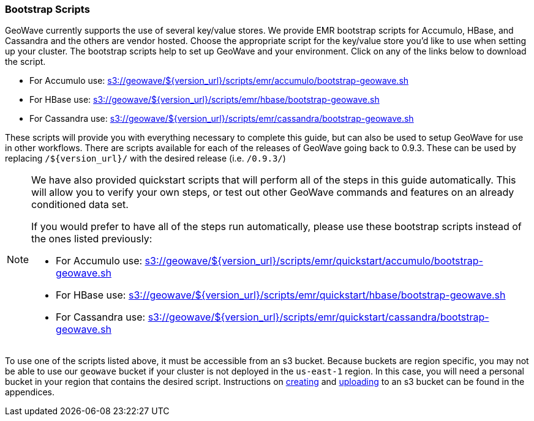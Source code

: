 <<<

:linkattrs:

=== Bootstrap Scripts

GeoWave currently supports the use of several key/value stores.  We provide EMR bootstrap scripts for Accumulo, HBase, and Cassandra and the others are vendor hosted.   Choose the appropriate script for the key/value store you'd like to use when setting up your cluster.  The bootstrap scripts help to set up GeoWave and your environment. Click on any of the links below to download the script.

- For Accumulo use: link:http://s3.amazonaws.com/geowave/${version_url}/scripts/emr/accumulo/bootstrap-geowave.sh[s3://geowave/${version_url}/scripts/emr/accumulo/bootstrap-geowave.sh]
- For HBase use: link:http://s3.amazonaws.com/geowave/${version_url}/scripts/emr/hbase/bootstrap-geowave.sh[s3://geowave/${version_url}/scripts/emr/hbase/bootstrap-geowave.sh]
- For Cassandra use: link:http://s3.amazonaws.com/geowave/${version_url}/scripts/emr/cassandra/bootstrap-geowave.sh[s3://geowave/${version_url}/scripts/emr/cassandra/bootstrap-geowave.sh]

These scripts will provide you with everything necessary to complete this guide, but can also be used to setup GeoWave for use in other workflows.  There are scripts available for each of the releases of GeoWave going back to 0.9.3. These can be used by replacing ``/${version_url}/`` with the desired release (i.e. ``/0.9.3/``) 

[NOTE]
====
We have also provided quickstart scripts that will perform all of the steps in this guide automatically. This will allow you to verify your own steps, or test out other GeoWave commands and features on an already conditioned data set.

If you would prefer to have all of the steps run automatically, please use these bootstrap scripts instead of the ones listed previously:

- For Accumulo use: link:http://s3.amazonaws.com/geowave/${version_url}/scripts/emr/quickstart/accumulo/bootstrap-geowave.sh[s3://geowave/${version_url}/scripts/emr/quickstart/accumulo/bootstrap-geowave.sh]
- For HBase use: link:http://s3.amazonaws.com/geowave/${version_url}/scripts/emr/quickstart/hbase/bootstrap-geowave.sh[s3://geowave/${version_url}/scripts/emr/quickstart/hbase/bootstrap-geowave.sh]
- For Cassandra use: link:http://s3.amazonaws.com/geowave/${version_url}/scripts/emr/quickstart/cassandra/bootstrap-geowave.sh[s3://geowave/${version_url}/scripts/emr/quickstart/cassandra/bootstrap-geowave.sh]
====

To use one of the scripts listed above, it must be accessible from an s3 bucket. Because buckets are region specific, you may not be able to use our `geowave` bucket if your cluster is not deployed in the `us-east-1` region. In this case, you will need a personal bucket in your region that contains the desired script. Instructions on <<110-appendices.adoc#create-aws-s3-bucket, creating>> and <<110-appendices.adoc#upload-to-aws-s3-bucket, uploading>> to an s3 bucket can be found in the appendices.

